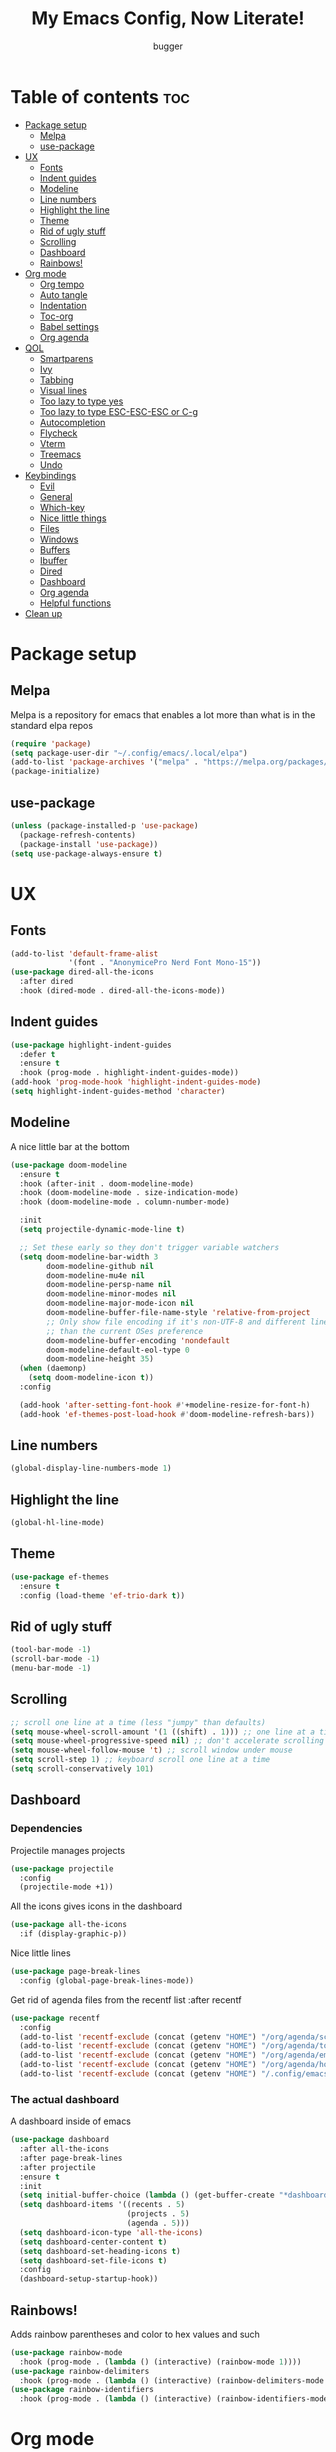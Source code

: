 #+TITLE: My Emacs Config, Now Literate!
#+AUTHOR: bugger
#+PROPERTY: header-args :tangle init.el
#+OPTIONS: toc:2
#+auto_tangle: t
#+STARTUP: showeverything

* Table of contents :toc:
- [[#package-setup][Package setup]]
  - [[#melpa][Melpa]]
  - [[#use-package][use-package]]
- [[#ux][UX]]
  - [[#fonts][Fonts]]
  - [[#indent-guides][Indent guides]]
  - [[#modeline][Modeline]]
  - [[#line-numbers][Line numbers]]
  - [[#highlight-the-line][Highlight the line]]
  - [[#theme][Theme]]
  - [[#rid-of-ugly-stuff][Rid of ugly stuff]]
  - [[#scrolling][Scrolling]]
  - [[#dashboard][Dashboard]]
  - [[#rainbows][Rainbows!]]
- [[#org-mode][Org mode]]
  - [[#org-tempo][Org tempo]]
  - [[#auto-tangle][Auto tangle]]
  - [[#indentation][Indentation]]
  - [[#toc-org][Toc-org]]
  - [[#babel-settings][Babel settings]]
  - [[#org-agenda][Org agenda]]
- [[#qol][QOL]]
  - [[#smartparens][Smartparens]]
  - [[#ivy][Ivy]]
  - [[#tabbing][Tabbing]]
  - [[#visual-lines][Visual lines]]
  - [[#too-lazy-to-type-yes][Too lazy to type yes]]
  - [[#too-lazy-to-type-esc-esc-esc-or-c-g][Too lazy to type ESC-ESC-ESC or C-g]]
  - [[#autocompletion][Autocompletion]]
  - [[#flycheck][Flycheck]]
  - [[#vterm][Vterm]]
  - [[#treemacs][Treemacs]]
  - [[#undo][Undo]]
- [[#keybindings][Keybindings]]
  - [[#evil][Evil]]
  - [[#general][General]]
  - [[#which-key][Which-key]]
  - [[#nice-little-things][Nice little things]]
  - [[#files][Files]]
  - [[#windows][Windows]]
  - [[#buffers][Buffers]]
  - [[#ibuffer][Ibuffer]]
  - [[#dired][Dired]]
  - [[#dashboard-1][Dashboard]]
  - [[#org-agenda-1][Org agenda]]
  - [[#helpful-functions][Helpful functions]]
- [[#clean-up][Clean up]]

* Package setup
** Melpa
Melpa is a repository for emacs that enables a lot more than what is in the standard elpa repos
#+begin_src emacs-lisp
  (require 'package)
  (setq package-user-dir "~/.config/emacs/.local/elpa")
  (add-to-list 'package-archives '("melpa" . "https://melpa.org/packages/") t)
  (package-initialize)
#+end_src

** use-package
#+begin_src emacs-lisp
  (unless (package-installed-p 'use-package)
    (package-refresh-contents)
    (package-install 'use-package))
  (setq use-package-always-ensure t)
#+end_src

* UX
** Fonts
#+begin_src emacs-lisp
(add-to-list 'default-frame-alist
             '(font . "AnonymicePro Nerd Font Mono-15"))
(use-package dired-all-the-icons
  :after dired
  :hook (dired-mode . dired-all-the-icons-mode))
#+end_src

** Indent guides
#+begin_src emacs-lisp
(use-package highlight-indent-guides
  :defer t
  :ensure t
  :hook (prog-mode . highlight-indent-guides-mode))
(add-hook 'prog-mode-hook 'highlight-indent-guides-mode)
(setq highlight-indent-guides-method 'character)
#+end_src

** Modeline
A nice little bar at the bottom
#+begin_src emacs-lisp
(use-package doom-modeline
  :ensure t
  :hook (after-init . doom-modeline-mode)
  :hook (doom-modeline-mode . size-indication-mode)
  :hook (doom-modeline-mode . column-number-mode)

  :init
  (setq projectile-dynamic-mode-line t)

  ;; Set these early so they don't trigger variable watchers
  (setq doom-modeline-bar-width 3
        doom-modeline-github nil
        doom-modeline-mu4e nil
        doom-modeline-persp-name nil
        doom-modeline-minor-modes nil
        doom-modeline-major-mode-icon nil
        doom-modeline-buffer-file-name-style 'relative-from-project
        ;; Only show file encoding if it's non-UTF-8 and different line endings
        ;; than the current OSes preference
        doom-modeline-buffer-encoding 'nondefault
        doom-modeline-default-eol-type 0
		doom-modeline-height 35)
  (when (daemonp)
    (setq doom-modeline-icon t))
  :config
  
  (add-hook 'after-setting-font-hook #'+modeline-resize-for-font-h)
  (add-hook 'ef-themes-post-load-hook #'doom-modeline-refresh-bars))
#+end_src

** Line numbers
#+begin_src emacs-lisp
  (global-display-line-numbers-mode 1)
#+end_src

** Highlight the line
#+begin_src emacs-lisp
(global-hl-line-mode)
#+end_src
** Theme
#+begin_src emacs-lisp
  (use-package ef-themes
    :ensure t
    :config (load-theme 'ef-trio-dark t))
#+end_src

** Rid of ugly stuff
#+begin_src emacs-lisp
  (tool-bar-mode -1)
  (scroll-bar-mode -1)
  (menu-bar-mode -1)
#+end_src

** Scrolling
#+begin_src emacs-lisp
  ;; scroll one line at a time (less "jumpy" than defaults)
  (setq mouse-wheel-scroll-amount '(1 ((shift) . 1))) ;; one line at a time
  (setq mouse-wheel-progressive-speed nil) ;; don't accelerate scrolling
  (setq mouse-wheel-follow-mouse 't) ;; scroll window under mouse
  (setq scroll-step 1) ;; keyboard scroll one line at a time
  (setq scroll-conservatively 101)
#+end_src

** Dashboard
*** Dependencies
Projectile manages projects
#+begin_src emacs-lisp
  (use-package projectile
    :config
    (projectile-mode +1))
#+end_src

All the icons gives icons in the dashboard
#+begin_src emacs-lisp
(use-package all-the-icons
  :if (display-graphic-p))
#+end_src

Nice little lines
#+begin_src emacs-lisp
  (use-package page-break-lines
    :config (global-page-break-lines-mode))
#+end_src

Get rid of agenda files from the recentf list  :after recentf
#+begin_src emacs-lisp
  (use-package recentf
    :config
    (add-to-list 'recentf-exclude (concat (getenv "HOME") "/org/agenda/schedule.org"))
    (add-to-list 'recentf-exclude (concat (getenv "HOME") "/org/agenda/todo.org"))
    (add-to-list 'recentf-exclude (concat (getenv "HOME") "/org/agenda/emacs.org"))
    (add-to-list 'recentf-exclude (concat (getenv "HOME") "/org/agenda/homework.org"))
    (add-to-list 'recentf-exclude (concat (getenv "HOME") "/.config/emacs/bookmarks")))
#+end_src

*** The actual dashboard
A dashboard inside of emacs
#+begin_src emacs-lisp
    (use-package dashboard
      :after all-the-icons
      :after page-break-lines
      :after projectile
      :ensure t
      :init
      (setq initial-buffer-choice (lambda () (get-buffer-create "*dashboard*")))
      (setq dashboard-items '((recents . 5)
                              (projects . 5)
                              (agenda . 5)))
      (setq dashboard-icon-type 'all-the-icons)
      (setq dashboard-center-content t)
      (setq dashboard-set-heading-icons t)
      (setq dashboard-set-file-icons t)
      :config
      (dashboard-setup-startup-hook))
#+end_src

** Rainbows!
Adds rainbow parentheses and color to hex values and such
#+begin_src emacs-lisp
  (use-package rainbow-mode
    :hook (prog-mode . (lambda () (interactive) (rainbow-mode 1))))
  (use-package rainbow-delimiters
    :hook (prog-mode . (lambda () (interactive) (rainbow-delimiters-mode 1))))
  (use-package rainbow-identifiers
    :hook (prog-mode . (lambda () (interactive) (rainbow-identifiers-mode 1))))
#+end_src

* Org mode
Org mode is an extremely helpful tool that allows you to do anything from writing scientific papers, take notes, even write entire programs!
** Org tempo
A simple tool that simplifies writing source code blocks to just typing <s TAB, as well as other similar functions
#+begin_src emacs-lisp
  (use-package org-tempo
    :ensure nil)
#+end_src

** Auto tangle
Tangle a file to its source code blocks automatically upon save
#+begin_src emacs-lisp
  (use-package org-auto-tangle
    :ensure t
    :defer t
    :hook (org-mode . org-auto-tangle-mode))
#+end_src

** Indentation
#+begin_src emacs-lisp
  (add-hook 'org-mode-hook 'org-indent-mode)
#+end_src

** Toc-org
This automatically generates a table of contents under any heading tagged :TOC:
#+begin_src emacs-lisp
  (use-package toc-org
    :hook (org-mode . toc-org-mode))
#+end_src
** Babel settings
#+begin_src emacs-lisp
  (setq org-src-fontify-natively t
        org-src-tab-acts-natively t
        org-confirm-babel-evaluate nil
        org-src-window-setup 'current-window
        org-src-preserve-indentation t)
#+end_src

** Org agenda
Org agenda is a full blown scheduling application with all the power of org mode built into it
#+begin_src emacs-lisp
(setq org-agenda-files (list "~/org/agenda/todo.org"
							 "~/org/agenda/homework.org"
							 "~/org/agenda/emacs.org"
							 "~/org/agenda/schedule.org"))

;; a better org agenda interface
(use-package calfw)
(use-package calfw-org :after calfw)
#+end_src

* QOL
Things that aren't really necessary to do stuff, but nice to have
** Smartparens
Auto completes (, [, {, ", etc for you so you don't have to keep track of them
#+begin_src emacs-lisp
  (use-package smartparens
    :config
    (require 'smartparens-config)
    (smartparens-global-mode 1))
#+end_src

** Ivy
Ivy is a minibuffer autocompletion framework that makes it a lot easier to do things like input commands
*** Just ivy
#+begin_src emacs-lisp
  (use-package ivy
    :defer 0.1
    :diminish
    :custom
    (setq ivy-count-format "(%d/%d) ")
    (setq ivy-use-virtual-buffers t)
    (setq enable-recursive-minibuffers t)
    :config
    (ivy-mode))
#+end_src

*** Counsel
Counsel a sort of extension to ivy, taking lots of functions already in emacs and putting them into an ivy completion minibuffer
#+begin_src emacs-lisp
  (use-package counsel
    :after ivy
    :defer t
    :config
    (counsel-mode)
    (setq ivy-initial-inputs-alist nil)) ; Disable the "^" in interactive counsel commands like M-x
#+end_src

*** Ivy-rich
Gives us keybindings alongside the commands they go with when in an ivy completion minibuffer
#+begin_src emacs-lisp
  (use-package ivy-rich
    :after ivy
    :defer t
    :custom
    (ivy-virtual-abbreviate 'full
     ivy-rich-switch-buffer-align-virtual-buffer t
     ivy-rich-path-style 'abbrev)
    :config
    (setcdr (assq t ivy-format-functions-alist) #'ivy-format-function-line)
    (ivy-rich-mode 1))
#+end_src

*** Swiper
A better way to search
#+begin_src emacs-lisp
  (use-package swiper
    :after ivy
    :defer t
    :bind (:map evil-normal-state-map
           ("/" . swiper-isearch)
           ("n" . evil-search-previous)
           ("N" . evil-search-next)))
#+end_src
** Tabbing
#+begin_src emacs-lisp
  (setq indent-tabs-mode t)
  (setq-default tab-width 4
                c-basic-offset 4
                c-default-style "stroustrup")
  (defvaralias 'c-basic-offset 'tab-width)
#+end_src
** Visual lines
a#+begin_src emacs-lisp
  (define-key evil-normal-state-map (kbd "<remap> <evil-next-line>") 'evil-next-visual-line)
  (define-key evil-normal-state-map (kbd "<remap> <evil-previous-line>") 'evil-previous-visual-line)
  (define-key evil-motion-state-map (kbd "<remap> <evil-next-line>") 'evil-next-visual-line)
  (define-key evil-motion-state-map (kbd "<remap> <evil-previous-line>") 'evil-previous-visual-line)
a#+end_src
** Too lazy to type yes
#+begin_src emacs-lisp
(defalias 'yes-or-no-p 'y-or-n-p)
#+end_src
** Too lazy to type ESC-ESC-ESC or C-g
#+begin_src emacs-lisp
(global-set-key (kbd "<escape>") 'abort-minibuffers)
#+end_src

** Autocompletion
Emacs has support for code autocompletion on par with that of IDEs like VSCode or IntelliJ
*** Company
Company is the package that enables the little popup for autocompletion so you don't to invoke a keybind or anything
#+begin_src emacs-lisp
(use-package company
  :defer t
  :ensure t
  :config
  (global-company-mode))
#+end_src
*** LSP
LSP is the Language Server Protocol, and is what actually populates the company frame with suggestions
#+begin_src emacs-lisp
(use-package lsp-mode
  :defer t
  :hook (prog-mode . #'lsp-deferred)
  :config
  (setq lsp-keymap-prefix "C-l"))
(use-package lsp-haskell
  :defer t
  :after lsp-mode)
(use-package lsp-treemacs
  :defer t
  :after lsp-mode)
(use-package lsp-java
  :defer t
  :after lsp-mode)
#+end_src

** Flycheck
Flycheck is a program that enables essentially 'spell checking' your code
#+begin_src emacs-lisp
(use-package flycheck
  :defer t
  :config
  (global-flycheck-mode))
#+end_src
** Vterm
Vterm is a fully fledged terminal within emacs
#+begin_src emacs-lisp
(use-package vterm :defer t)
#+end_src
** Treemacs
Treemacs is a little side panel that shows a directory tree
#+begin_src emacs-lisp
(use-package treemacs :defer t)
(use-package treemacs-evil :after (treemacs evil))
(use-package treemacs-projectile :after (treemacs projectile))
(use-package treemacs-magit :after (treemacs magit))
(use-package treemacs-all-the-icons :after treemacs)
#+end_src
** Undo
#+begin_src emacs-lisp
(setq evil-undo-system 'undo-redo)
#+end_src
* Keybindings
** Evil
Evil is a vim emulation package for emacs, the emacs vi extension layer
#+begin_src emacs-lisp
  (use-package evil
    :init
	(setq evil-want-keybinding nil)
    (evil-mode 1)
    (setq evil-undo-system 'undo-redo))
#+end_src

add evil in every buffer
#+begin_src emacs-lisp
(use-package evil-collection
	:after evil
	:defer t
	:config
	(setq evil-collection-mode-list '(dashboard dired ibuffer search agenda))
	(evil-collection-init))
#+end_src

** General
General is a package that allows us to do very complex things like bind space as a leader key, or add which-key labels to prefix keys
#+begin_src emacs-lisp
  (use-package general
    :ensure t
    :init (general-evil-setup t))
#+end_src

** Which-key
Which-key displays possible completions for keybindings you have typed in a minibuffer at the bottom of the screen
#+begin_src emacs-lisp
  (use-package which-key
    :ensure t
    :config (which-key-mode 1))
#+end_src

** Nice little things
#+begin_src emacs-lisp
  ;; tab over the region
  (general-define-key
   :states 'visual
   "TAB" (lambda ()
           (interactive)
           (tab-to-tab-stop)))

  ;; comment/uncomment the region
  (general-define-key
   :states '(normal visual)
   "C-/" '(evilnc-comment-or-uncomment-lines :which-key "Comment lines"))

  ;; toggle tolding
  (general-define-key
   :states 'normal
   "TAB" 'evil-toggle-fold)
#+end_src

** Files
#+begin_src emacs-lisp
  (general-define-key
   :states '(normal visual)
   :prefix "SPC"
   "f"   '(:ignore t :which-key "files")
   "f s" '(save-buffer :which-key "Save file")
   "."   '(find-file   :which-key "open file"))
#+end_src

** Windows
#+begin_src emacs-lisp
  (general-define-key
   :states '(normal visual)
   :prefix "SPC"
   "w"   '(:ignore t              :which-key "windows")
   "w w" '(evil-window-next       :which-key "next window")
   "w v" '(evil-window-vsplit     :which-key "create new vertical window")
   "w n" '(evil-window-new        :which-key "create new window")
   "w q" '(evil-window-delete     :which-key "delete current window")
   "w k" '(kill-buffer-and-window :which-key "delete current window and buffer"))
#+end_src

** Buffers
#+begin_src emacs-lisp
  (general-define-key
   :states '(normal visual)
   :prefix "SPC"
   "b"   '(:ignore t       :which-key "buffer")
   "b b" '(buffer-menu     :which-key "buffer menu")
   "b i" '(ibuffer         :which-key "ibuffer")
   "b c" '(kill-buffer     :which-key "kill buffer")
   "b k" '(kill-buffer     :which-key "kill buffer")
   "b p" '(previous-buffer :which-key "previous buffer")
   "b n" '(next-buffer     :which-key "next buffer"))
#+end_src

** Ibuffer
Add evil keybindings
#+begin_src emacs-lisp
  (setq evil-emacs-state-modes (delq 'ibuffer-mode evil-emacs-state-modes))
  (with-eval-after-load 'ibuffer
    (evil-define-key 'normal ibuffer-mode-map (kbd "l") 'ibuffer-visit-buffer))
#+end_src

** Dired
#+begin_src emacs-lisp
(with-eval-after-load 'dired
  (evil-define-key 'normal dired-mode-map (kbd "h") 'dired-up-directory)
  (evil-define-key 'normal dired-mode-map (kbd "l") 'dired-find-file))
#+end_src

** Dashboard
#+begin_src emacs-lisp
(with-eval-after-load "evil"
  (add-hook 'dashboard-mode-hook #'(lambda ()
								   (interactive)
								   (evil-local-set-key 'normal (kbd "r") 'dashboard-jump-to-recents)
								   (evil-local-set-key 'normal (kbd "l") 'dashboard-return)
								   (evil-local-set-key 'normal (kbd "e") #'(lambda ()
																			 (interactive)
																			 (find-file "~/.config/emacs/config.org")))
								   (evil-local-set-key 'normal (kbd "x") #'(lambda ()
																			 (interactive)
																			 (find-file "~/.config/xmonad/xmonad.org")))
								   (evil-local-set-key 'normal (kbd "p") #'(lambda ()
																			 (interactive)
																			 (find-file "~/.config/polybar/config.ini"))))))
#+end_src

** Org agenda
#+begin_src emacs-lisp
(general-define-key
 :states '(normal visual)
 :prefix "SPC"
 "o"     '(:ignore t :which-key "org")
 "o a"   '(:ignore t :which-key "org agenda")
 "o a c" '(cfw:open-org-calendar :which-key "open org calendar")
 "o C"   '(cfw:open-org-calendar :which-key "open org calendar")
 "o a a" '(org-agenda :which-key "open org agenda")
 "o a t" '(org-agenda-todo :which-key "open todo list"))
#+end_src
** Helpful functions
#+begin_src emacs-lisp
(defun bugger/reload ()
  (interactive)
  (org-babgel-tangle-file "~/.config/emacs/config.org")
  (load-file "~/.config/emacs/init.el")
  (load-file "~/.config/emacs/init.el"))

(general-define-key
 :states '(normal visual)
 :prefix "SPC"
 "h" '(:ignore t :which-key "help")
 "h r" '(:ignore t :which-key "reload")
 "h r r" '(bugger/reload :which-key "reload emacs")
 "h v" '(describe-variable :which-key "describe variable")
 "h f" '(describe-function :which-key "describe function"))
#+end_src

* Clean up
Just need to put gc-cons-threshold back to a normal figure after init
#+begin_src emacs-lisp
(setq gc-cons-threshold (* 2 1024 1024))
#+end_src
